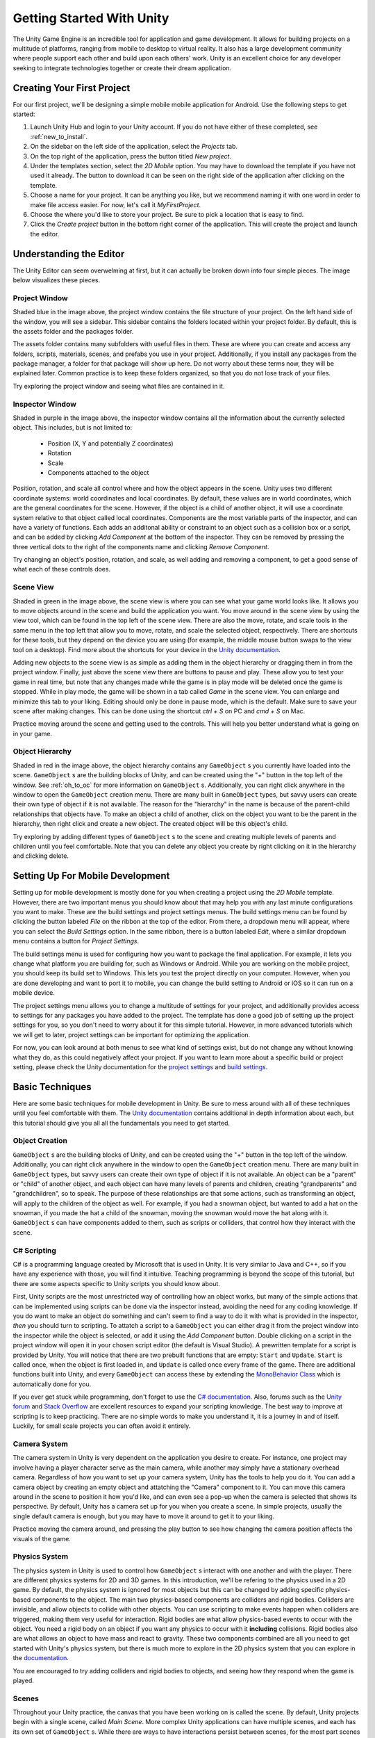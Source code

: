 .. _install_to_new:

===========================
Getting Started With Unity
===========================

The Unity Game Engine is an incredible tool for application and game development. It allows for building projects on a multitude of platforms, ranging from mobile to desktop to virtual reality. It also has a large development community where people support each other and build upon each others' work. Unity is an excellent choice for any developer seeking to integrate technologies together or create their dream application.

---------------------------
Creating Your First Project
---------------------------

For our first project, we'll be designing a simple mobile mobile application for Android. Use the following steps to get started:

#. Launch Unity Hub and login to your Unity account. If you do not have either of these completed, see :ref:`new_to_install`.

#. On the sidebar on the left side of the application, select the *Projects* tab.

#. On the top right of the application, press the button titled *New project*.

#. Under the templates section, select the *2D Mobile* option. You may have to download the template if you have not used it already. The button to download it can be seen on the right side of the application after clicking on the template.

#. Choose a name for your project. It can be anything you like, but we recommend naming it with one word in order to make file access easier. For now, let's call it *MyFirstProject*.
#. Choose the where you'd like to store your project. Be sure to pick a location that is easy to find.
#. Click the *Create project* button in the bottom right corner of the application. This will create the project and launch the editor.

--------------------------
Understanding the Editor
--------------------------

The Unity Editor can seem overwelming at first, but it can actually be broken down into four simple pieces. The image below visualizes these pieces.

.. image:: ../../../../../../../docs/source/images/Unity2DEditorFilled.png
  :width: 800
  :alt: An Image of the Unity Editor: Highlighted are: Project Window, Inspector Window, Scene View, and Object Hierarchy.

^^^^^^^^^^^^^^^
Project Window
^^^^^^^^^^^^^^^

Shaded blue in the image above, the project window contains the file structure of your project. On the left hand side of the window, you will see a sidebar. This sidebar contains the folders located within your project folder. By default, this is the assets folder and the packages folder. 

The assets folder contains many subfolders with useful files in them. These are where you can create and access any folders, scripts, materials, scenes, and prefabs you use in your project. Additionally, if you install any packages from the package manager, a folder for that package will show up here. Do not worry about these terms now, they will be explained later. Common practice is to keep these folders organized, so that you do not lose track of your files. 

Try exploring the project window and seeing what files are contained in it.

^^^^^^^^^^^^^^^^^
Inspector Window
^^^^^^^^^^^^^^^^^


Shaded in purple in the image above, the inspector window contains all the information about the currently selected object. This includes, but is not limited to:

    * Position (X, Y and potentially Z coordinates)
    * Rotation
    * Scale
    * Components attached to the object

Position, rotation, and scale all control where and how the object appears in the scene. Unity uses two different coordinate systems: world coordinates and local coordinates. By default, these values are in world coordinates, which are the general coordinates for the scene. However, if the object is a child of another object, it will use a coordinate system relative to that object called local coordinates. Components are the most variable parts of the inspector, and can have a variety of functions. Each adds an additonal ability or constraint to an object such as a collision box or a script, and can be added by clicking *Add Component* at the bottom of the inspector. They can be removed by pressing the three vertical dots to the right of the components name and clicking *Remove Component*.

Try changing an object's position, rotation, and scale, as well adding and removing a component, to get a good sense of what each of these controls does.


^^^^^^^^^^^^^^^^
Scene View
^^^^^^^^^^^^^^^^


Shaded in green in the image above, the scene view is where you can see what your game world looks like. It allows you to move objects around in the scene and build the application you want. You move around in the scene view by using the view tool, which can be found in the top left of the scene view. There are also the move, rotate, and scale tools in the same menu in the top left that allow you to move, rotate, and scale the selected object, respectively. There are shortcuts for these tools, but they depend on the device you are using (for example, the middle mouse button swaps to the view tool on a desktop). Find more about the shortcuts for your device in the `Unity documentation <https://docs.unity.com/>`_.

Adding new objects to the scene view is as simple as adding them in the object hierarchy or dragging them in from the project window. Finally, just above the scene view there are buttons to pause and play. These allow you to test your game in real time, but note that any changes made while the game is in play mode will be deleted once the game is stopped. While in play mode, the game will be shown in a tab called *Game* in the scene view. You can enlarge and minimize this tab to your liking. Editing should only be done in pause mode, which is the default. Make sure to save your scene after making changes. This can be done using the shortcut *ctrl + S* on PC and *cmd + S* on Mac.

Practice moving around the scene and getting used to the controls. This will help you better understand what is going on in your game.

^^^^^^^^^^^^^^^^^^
Object Hierarchy
^^^^^^^^^^^^^^^^^^
Shaded in red in the image above, the object hierarchy contains any ``GameObject`` s you currently have loaded into the scene. ``GameObject`` s are the building blocks of Unity, and can be created using the "+" button in the top left of the window. See :ref:`oh_to_oc` for more information on ``GameObject`` s. Additionally, you can right click anywhere in the window to open the ``GameObject`` creation menu. There are many built in ``GameObject`` types, but savvy users can create their own type of object if it is not available. The reason for the "hierarchy" in the name is because of the parent-child relationships that objects have. To make an object a child of another, click on the object you want to be the parent in the hierarchy, then right click and create a new object. The created object will be this object's child. 

Try exploring by adding different types of ``GameObject`` s to the scene and creating multiple levels of parents and children until you feel comfortable. Note that you can delete any object you create by right clicking on it in the hierarchy and clicking delete.

---------------------------------
Setting Up For Mobile Development
---------------------------------

Setting up for mobile development is mostly done for you when creating a project using the *2D Mobile* template. However, there are two important menus you should know about that may help you with any last minute configurations you want to make. These are the build settings and project settings menus. The build settings menu can be found by clicking the button labeled *File* on the ribbon at the top of the editor. From there, a dropdown menu will appear, where you can select the *Build Settings* option. In the same ribbon, there is a button labeled *Edit*, where a similar dropdown menu contains a button for *Project Settings*. 

The build settings menu is used for configuring how you want to package the final application. For example, it lets you change what platform you are building for, such as Windows or Android. While you are working on the mobile project, you should keep its build set to Windows. This lets you test the project directly on your computer. However, when you are done developing and want to port it to mobile, you can change the build setting to Android or iOS so it can run on a mobile device. 

The project settings menu allows you to change a multitude of settings for your project, and additionally provides access to settings for any packages you have added to the project. The template has done a good job of setting up the project settings for you, so you don't need to worry about it for this simple tutorial. However, in more advanced tutorials which we will get to later, project settings can be important for optimizing the application.

For now, you can look around at both menus to see what kind of settings exist, but do not change any without knowing what they do, as this could negatively affect your project. If you want to learn more about a specific build or project setting, please check the Unity documentation  for the `project settings <https://docs.unity3d.com/Manual/comp-ManagerGroup.html>`_ and `build settings <https://docs.unity3d.com/Manual/BuildSettings.html>`_.

-----------------
Basic Techniques
-----------------

Here are some basic techniques for mobile development in Unity. Be sure to mess around with all of these techniques until you feel comfortable with them. The `Unity documentation <https://docs.unity.com/>`_ contains additional in depth information about each, but this tutorial should give you all all the fundamentals you need to get started.

.. _oh_to_oc:
^^^^^^^^^^^^^^^^
Object Creation
^^^^^^^^^^^^^^^^

``GameObject`` s are the building blocks of Unity, and can be created using the "+" button in the top left of the window. Additionally, you can right click anywhere in the window to open the ``GameObject`` creation menu. There are many built in ``GameObject`` types, but savvy users can create their own type of object if it is not available. An object can be a "parent" or "child" of another object, and each object can have many levels of parents and children, creating "grandparents" and "grandchildren", so to speak. The purpose of these relationships are that some actions, such as transforming an object, will apply to the children of the object as well. For example, if you had a snowman object, but wanted to add a hat on the snowman, if you made the hat a child of the snowman, moving the snowman would move the hat along with it.
``GameObject`` s can have components added to them, such as scripts or colliders, that control how they interact with the scene. 

^^^^^^^^^^^^^
C# Scripting
^^^^^^^^^^^^^

C# is a programming language created by Microsoft that is used in Unity. It is very similar to Java and C++, so if you have any experience with those, you will find it intuitive. Teaching programming is beyond the scope of this tutorial, but there are some aspects specific to Unity scripts you should know about.

First, Unity scripts are the most unrestricted way of controlling how an object works, but many of the simple actions that can be implemented using scripts can be done via the inspector instead, avoiding the need for any coding knowledge. If you do want to make an object do something and can't seem to find a way to do it with what is provided in the inspector, *then* you should turn to scripting. To attatch a script to a ``GameObject`` you can either drag it from the project window into the inspector while the object is selected, or add it using the *Add Component* button. Double clicking on a script in the project window will open it in your chosen script editor (the default is Visual Studio). A prewritten template for a script is provided by Unity. You will notice that there are two prebuilt functions that are empty: ``Start`` and ``Update``. ``Start`` is called once, when the object is first loaded in, and ``Update`` is called once every frame of the game. There are additional functions built into Unity, and every ``GameObject`` can access these by extending the `MonoBehavior Class <https://docs.unity3d.com/ScriptReference/MonoBehaviour.html>`_ which is automatically done for you. 

If you ever get stuck while programming, don't forget to use the `C# documentation <https://learn.microsoft.com/en-us/dotnet/csharp/>`_. Also, forums such as the `Unity forum <https://forum.unity.com/>`_ and `Stack Overflow <https://stackoverflow.com/>`_ are excellent resources to expand your scripting knowledge. The best way to improve at scripting is to keep practicing. There are no simple words to make you understand it, it is a journey in and of itself. Luckily, for small scale projects you can often avoid it entirely.


^^^^^^^^^^^^^^^
Camera System
^^^^^^^^^^^^^^^

The camera system in Unity is very dependent on the application you desire to create. For instance, one project may involve having a player character serve as the main camera, while another may simply have a stationary overhead camera. Regardless of how you want to set up your camera system, Unity has the tools to help you do it. You can add a camera object by creating an empty object and attatching the "Camera" component to it. You can move this camera around in the scene to position it how you'd like, and can even see a pop-up when the camera is selected that shows its perspective. By default, Unity has a camera set up for you when you create a scene. In simple projects, usually the single default camera is enough, but you may have to move it around to get it to your liking.

Practice moving the camera around, and pressing the play button to see how changing the camera position affects the visuals of the game.

^^^^^^^^^^^^^^^
Physics System
^^^^^^^^^^^^^^^

The physics system in Unity is used to control how ``GameObject`` s interact with one another and with the player. There are different physics systems for 2D and 3D games. In this introduction, we'll be refering to the physics used in a 2D game. By default, the physics system is ignored for most objects but this can be changed by adding specific physics-based components to the object. The main two physics-based components are colliders and rigid bodies. Colliders are invisible, and allow objects to collide with other objects. You can use scripting to make events happen when colliders are triggered, making them very useful for interaction. Rigid bodies are what allow physics-based events to occur with the object. You need a rigid body on an object if you want any physics to occur with it **including** collisions. Rigid bodies also are what allows an object to have mass and react to gravity. These two components combined are all you need to get started with Unity's physics system, but there is much more to explore in the 2D physics system that you can explore in the `documentation <https://docs.unity3d.com/Manual/Physics2DReference.html>`_.

You are encouraged to try adding colliders and rigid bodies to objects, and seeing how they respond when the game is played. 

^^^^^^^
Scenes
^^^^^^^

Throughout your Unity practice, the canvas that you have been working on is called the scene. By default, Unity projects begin with a single scene, called *Main Scene*. More complex Unity applications can have multiple scenes, and each has its own set of ``GameObject`` s. While there are ways to have interactions persist between scenes, for the most part scenes remain seperate from one another. Think of scenes like the levels of a game, for example, you could have a different scene for the main menu, level 1, level 2, and so on. For simple applications, most work can be done in a single scene. You can access scenes from the ``~/Assets/Scenes`` in the project window. You will see more about multi-scene applications in a later part of this tutorial.

------------------
Section Review
------------------

In this section, you were introduced to the basics of Unity. You learned how to create a new 2D project and get set up for mobile development. You practiced using the editor, and studied its four main pieces, the project window, inspector view, scene view and object hierarchy. Lastly, you became versed in some basic Unity techniques, and developed the skills necessary to move forward into more advanced techniques, which you will learn about in the next section. Keep up the hard work!
